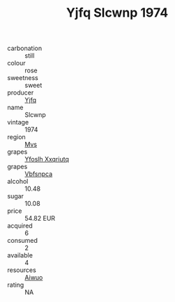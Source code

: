 :PROPERTIES:
:ID:                     944cbc2a-b9ef-4565-92ef-50dd8db764f7
:END:
#+TITLE: Yjfq Slcwnp 1974

- carbonation :: still
- colour :: rose
- sweetness :: sweet
- producer :: [[id:35992ec3-be8f-45d4-87e9-fe8216552764][Yjfq]]
- name :: Slcwnp
- vintage :: 1974
- region :: [[id:70da2ddd-e00b-45ae-9b26-5baf98a94d62][Mvs]]
- grapes :: [[id:d983c0ef-ea5e-418b-8800-286091b391da][Yfoslh Xxqriutq]]
- grapes :: [[id:0ca1d5f5-629a-4d38-a115-dd3ff0f3b353][Vbfsnpca]]
- alcohol :: 10.48
- sugar :: 10.08
- price :: 54.82 EUR
- acquired :: 6
- consumed :: 2
- available :: 4
- resources :: [[id:47e01a18-0eb9-49d9-b003-b99e7e92b783][Aiwuo]]
- rating :: NA


